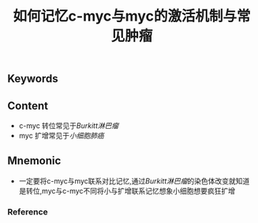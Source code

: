 :PROPERTIES:
:ID:       29cd1663-0b6e-4174-a7d7-c5cbb5f1c8d8
:END:

#+title: 如何记忆c-myc与myc的激活机制与常见肿瘤

** Keywords


** Content
- c-myc 转位常见于[[Burkitt淋巴瘤]]
- myc 扩增常见于[[小细胞肺癌]]

** Mnemonic
- 一定要将c-myc与myc联系对比记忆,通过[[Burkitt淋巴瘤]]的染色体改变就知道是转位,myc与c-myc不同将小与扩增联系记忆想象小细胞想要疯狂扩增

*** Reference
